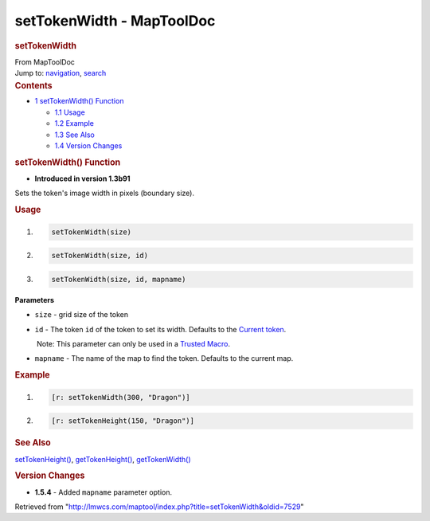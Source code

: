 ==========================
setTokenWidth - MapToolDoc
==========================

.. contents::
   :depth: 3
..

.. container:: noprint
   :name: mw-page-base

.. container:: noprint
   :name: mw-head-base

.. container:: mw-body
   :name: content

   .. container:: mw-indicators

   .. rubric:: setTokenWidth
      :name: firstHeading
      :class: firstHeading

   .. container:: mw-body-content
      :name: bodyContent

      .. container::
         :name: siteSub

         From MapToolDoc

      .. container::
         :name: contentSub

      .. container:: mw-jump
         :name: jump-to-nav

         Jump to: `navigation <#mw-head>`__, `search <#p-search>`__

      .. container:: mw-content-ltr
         :name: mw-content-text

         .. container:: toc
            :name: toc

            .. container::
               :name: toctitle

               .. rubric:: Contents
                  :name: contents

            -  `1 setTokenWidth()
               Function <#setTokenWidth.28.29_Function>`__

               -  `1.1 Usage <#Usage>`__
               -  `1.2 Example <#Example>`__
               -  `1.3 See Also <#See_Also>`__
               -  `1.4 Version Changes <#Version_Changes>`__

         .. rubric:: setTokenWidth() Function
            :name: settokenwidth-function

         .. container:: template_version

            • **Introduced in version 1.3b91**

         .. container:: template_description

            Sets the token's image width in pixels (boundary size).

         .. rubric:: Usage
            :name: usage

         .. container:: mw-geshi mw-code mw-content-ltr

            .. container:: mtmacro source-mtmacro

               #. .. code-block:: none

                     setTokenWidth(size)

               #. .. code-block:: none

                     setTokenWidth(size, id)

               #. .. code-block:: none

                     setTokenWidth(size, id, mapname)

         **Parameters**

         -  ``size`` - grid size of the token
         -  ``id`` - The token ``id`` of the token to set its width.
            Defaults to the `Current
            token </maptool/index.php?title=Current_token&action=edit&redlink=1>`__.

            .. container:: template_trusted_param

                Note: This parameter can only be used in a `Trusted
               Macro </rptools/wiki/Trusted_Macro>`__. 

         -  ``mapname`` - The name of the map to find the token.
            Defaults to the current map.

         .. rubric:: Example
            :name: example

         .. container:: template_example

            .. container:: mw-geshi mw-code mw-content-ltr

               .. container:: mtmacro source-mtmacro

                  #. .. code-block:: none

                        [r: setTokenWidth(300, "Dragon")]

                  #. .. code-block:: none

                        [r: setTokenHeight(150, "Dragon")]

         .. rubric:: See Also
            :name: see-also

         .. container:: template_also

            `setTokenHeight() </rptools/wiki/setTokenHeight>`__,
            `getTokenHeight() </rptools/wiki/getTokenHeight>`__,
            `getTokenWidth() </rptools/wiki/getTokenWidth>`__

         .. rubric:: Version Changes
            :name: version-changes

         .. container:: template_changes

            -  **1.5.4** - Added ``mapname`` parameter option.

      .. container:: printfooter

         Retrieved from
         "http://lmwcs.com/maptool/index.php?title=setTokenWidth&oldid=7529"

